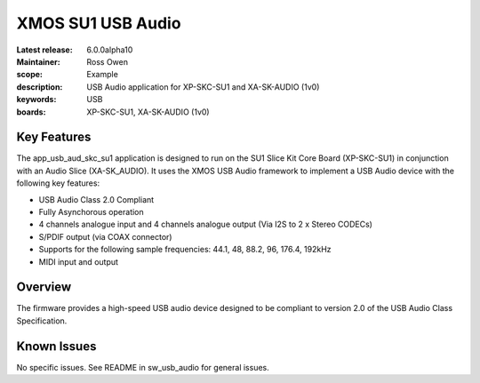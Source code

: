 XMOS SU1 USB Audio
==================

:Latest release: 6.0.0alpha10
:Maintainer: Ross Owen
:scope: Example
:description: USB Audio application for XP-SKC-SU1 and XA-SK-AUDIO (1v0)
:keywords: USB 
:boards: XP-SKC-SU1, XA-SK-AUDIO (1v0)

Key Features
............

The app_usb_aud_skc_su1 application is designed to run on the SU1 Slice Kit Core Board (XP-SKC-SU1) in conjunction with an Audio Slice (XA-SK_AUDIO).  It uses the XMOS USB Audio framework to implement a USB Audio device with the following key features:

- USB Audio Class 2.0 Compliant

- Fully Asynchorous operation

- 4 channels analogue input and 4 channels analogue output (Via I2S to 2 x Stereo CODECs)

- S/PDIF output (via COAX connector)
  
- Supports for the following sample frequencies: 44.1, 48, 88.2, 96, 176.4, 192kHz

- MIDI input and output

Overview
........

The firmware provides a high-speed USB audio device designed to be compliant to version 2.0 of the USB Audio Class Specification.

Known Issues
............

No specific issues.  See README in sw_usb_audio for general issues.


